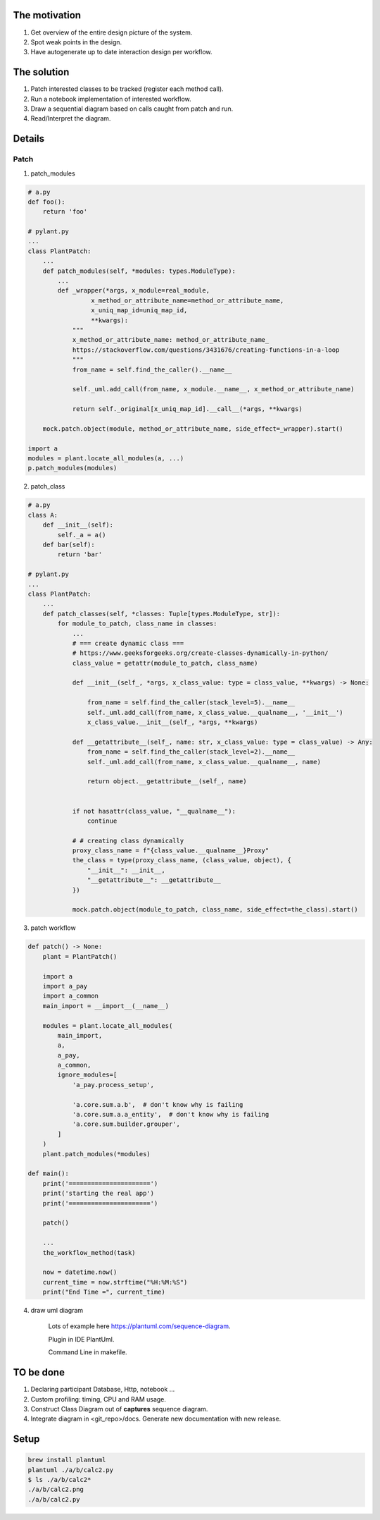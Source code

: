 The motivation
==============

1. Get overview of the entire design picture of the system.
2. Spot weak points in the design.
3. Have autogenerate up to date interaction design per workflow.

The solution
============

1. Patch interested classes to be tracked (register each method call).
2. Run a notebook implementation of interested workflow.
3. Draw a sequential diagram based on calls caught from patch and run.
4. Read/Interpret the diagram.

Details
=======

Patch
+++++

1. patch_modules

.. code-block:: python

    # a.py
    def foo():
        return 'foo'

    # pylant.py
    ...
    class PlantPatch:
        ...
        def patch_modules(self, *modules: types.ModuleType):
            ...
            def _wrapper(*args, x_module=real_module,
                     x_method_or_attribute_name=method_or_attribute_name,
                     x_uniq_map_id=uniq_map_id,
                     **kwargs):
                """
                x_method_or_attribute_name: method_or_attribute_name_
                https://stackoverflow.com/questions/3431676/creating-functions-in-a-loop
                """
                from_name = self.find_the_caller().__name__

                self._uml.add_call(from_name, x_module.__name__, x_method_or_attribute_name)

                return self._original[x_uniq_map_id].__call__(*args, **kwargs)

        mock.patch.object(module, method_or_attribute_name, side_effect=_wrapper).start()

    import a
    modules = plant.locate_all_modules(a, ...)
    p.patch_modules(modules)


2. patch_class

.. code-block:: python

    # a.py
    class A:
        def __init__(self):
            self._a = a()
        def bar(self):
            return 'bar'

    # pylant.py
    ...
    class PlantPatch:
        ...
        def patch_classes(self, *classes: Tuple[types.ModuleType, str]):
            for module_to_patch, class_name in classes:
                ...
                # === create dynamic class ===
                # https://www.geeksforgeeks.org/create-classes-dynamically-in-python/
                class_value = getattr(module_to_patch, class_name)

                def __init__(self_, *args, x_class_value: type = class_value, **kwargs) -> None:

                    from_name = self.find_the_caller(stack_level=5).__name__
                    self._uml.add_call(from_name, x_class_value.__qualname__, '__init__')
                    x_class_value.__init__(self_, *args, **kwargs)

                def __getattribute__(self_, name: str, x_class_value: type = class_value) -> Any:
                    from_name = self.find_the_caller(stack_level=2).__name__
                    self._uml.add_call(from_name, x_class_value.__qualname__, name)

                    return object.__getattribute__(self_, name)


                if not hasattr(class_value, "__qualname__"):
                    continue

                # # creating class dynamically
                proxy_class_name = f"{class_value.__qualname__}Proxy"
                the_class = type(proxy_class_name, (class_value, object), {
                    "__init__": __init__,
                    "__getattribute__": __getattribute__
                })

                mock.patch.object(module_to_patch, class_name, side_effect=the_class).start()


3. patch workflow

.. code-block:: python

    def patch() -> None:
        plant = PlantPatch()

        import a
        import a_pay
        import a_common
        main_import = __import__(__name__)

        modules = plant.locate_all_modules(
            main_import,
            a,
            a_pay,
            a_common,
            ignore_modules=[
                'a_pay.process_setup',

                'a.core.sum.a.b',  # don't know why is failing
                'a.core.sum.a.a_entity',  # don't know why is failing
                'a.core.sum.builder.grouper',
            ]
        )
        plant.patch_modules(*modules)

    def main():
        print('======================')
        print('starting the real app')
        print('======================')

        patch()

        ...
        the_workflow_method(task)

        now = datetime.now()
        current_time = now.strftime("%H:%M:%S")
        print("End Time =", current_time)

4. draw uml diagram

    Lots of example here https://plantuml.com/sequence-diagram.

    Plugin in IDE PlantUml.

    Command Line in makefile.

TO be done
==========

1. Declaring participant Database, Http, notebook ...
2. Custom profiling: timing, CPU and RAM usage.
3. Construct Class Diagram out of **captures** sequence diagram.
4. Integrate diagram in <git_repo>/docs. Generate new documentation with new release.

Setup
=====

.. code-block::

    brew install plantuml
    plantuml ./a/b/calc2.py
    $ ls ./a/b/calc2*
    ./a/b/calc2.png
    ./a/b/calc2.py
